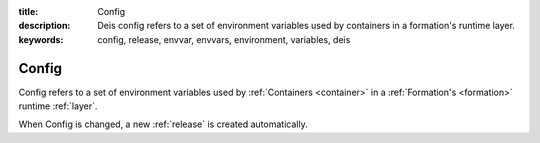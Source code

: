 :title: Config
:description: Deis config refers to a set of environment variables used by containers in a formation's runtime layer. 
:keywords: config, release, envvar, envvars, environment, variables, deis

.. _config:

Config
======
Config refers to a set of environment variables used by 
:ref:`Containers <container>` in a :ref:`Formation's <formation>` 
runtime :ref:`layer`.

When Config is changed, a new :ref:`release` is created automatically.

